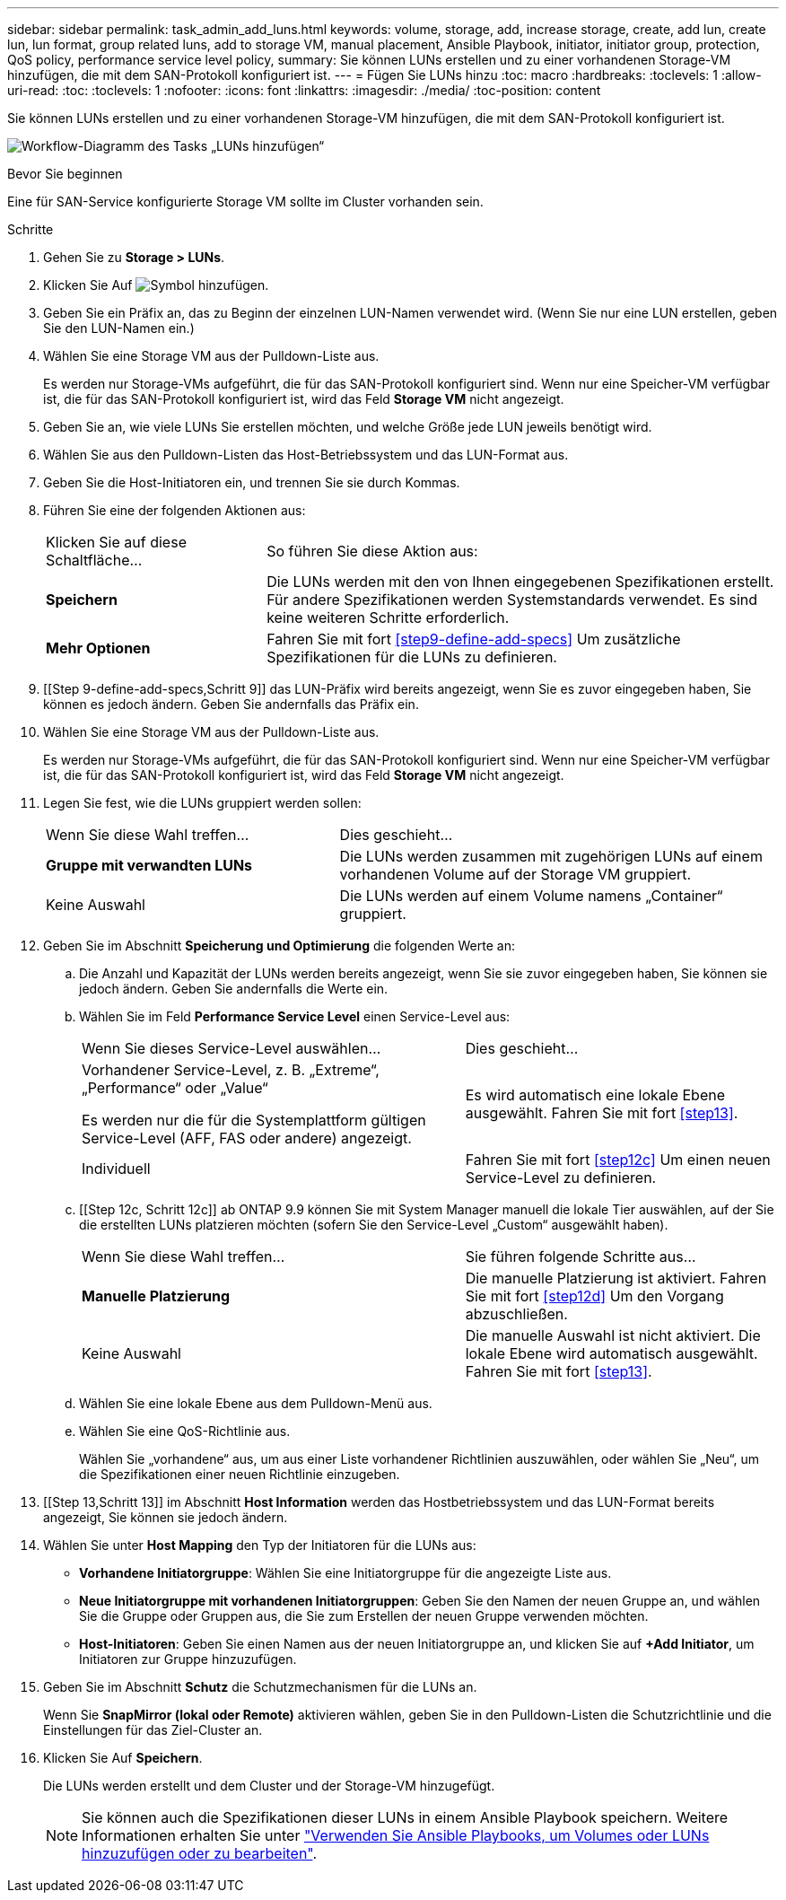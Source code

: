 ---
sidebar: sidebar 
permalink: task_admin_add_luns.html 
keywords: volume, storage, add, increase storage, create, add lun, create lun, lun format, group related luns, add to storage VM, manual placement, Ansible Playbook, initiator, initiator group, protection, QoS policy, performance service level policy, 
summary: Sie können LUNs erstellen und zu einer vorhandenen Storage-VM hinzufügen, die mit dem SAN-Protokoll konfiguriert ist. 
---
= Fügen Sie LUNs hinzu
:toc: macro
:hardbreaks:
:toclevels: 1
:allow-uri-read: 
:toc: 
:toclevels: 1
:nofooter: 
:icons: font
:linkattrs: 
:imagesdir: ./media/
:toc-position: content


[role="lead"]
Sie können LUNs erstellen und zu einer vorhandenen Storage-VM hinzufügen, die mit dem SAN-Protokoll konfiguriert ist.

image:workflow_admin_add_LUNs.gif["Workflow-Diagramm des Tasks „LUNs hinzufügen“"]

.Bevor Sie beginnen
Eine für SAN-Service konfigurierte Storage VM sollte im Cluster vorhanden sein.

.Schritte
. Gehen Sie zu *Storage > LUNs*.
. Klicken Sie Auf image:icon_add.gif["Symbol hinzufügen"].
. Geben Sie ein Präfix an, das zu Beginn der einzelnen LUN-Namen verwendet wird. (Wenn Sie nur eine LUN erstellen, geben Sie den LUN-Namen ein.)
. Wählen Sie eine Storage VM aus der Pulldown-Liste aus.
+
Es werden nur Storage-VMs aufgeführt, die für das SAN-Protokoll konfiguriert sind. Wenn nur eine Speicher-VM verfügbar ist, die für das SAN-Protokoll konfiguriert ist, wird das Feld *Storage VM* nicht angezeigt.

. Geben Sie an, wie viele LUNs Sie erstellen möchten, und welche Größe jede LUN jeweils benötigt wird.
. Wählen Sie aus den Pulldown-Listen das Host-Betriebssystem und das LUN-Format aus.
. Geben Sie die Host-Initiatoren ein, und trennen Sie sie durch Kommas.
. Führen Sie eine der folgenden Aktionen aus:
+
[cols="30,70"]
|===


| Klicken Sie auf diese Schaltfläche... | So führen Sie diese Aktion aus: 


| *Speichern* | Die LUNs werden mit den von Ihnen eingegebenen Spezifikationen erstellt. Für andere Spezifikationen werden Systemstandards verwendet. Es sind keine weiteren Schritte erforderlich. 


| *Mehr Optionen* | Fahren Sie mit fort <<step9-define-add-specs>> Um zusätzliche Spezifikationen für die LUNs zu definieren. 
|===
. [[Step 9-define-add-specs,Schritt 9]] das LUN-Präfix wird bereits angezeigt, wenn Sie es zuvor eingegeben haben, Sie können es jedoch ändern. Geben Sie andernfalls das Präfix ein.
. Wählen Sie eine Storage VM aus der Pulldown-Liste aus.
+
Es werden nur Storage-VMs aufgeführt, die für das SAN-Protokoll konfiguriert sind. Wenn nur eine Speicher-VM verfügbar ist, die für das SAN-Protokoll konfiguriert ist, wird das Feld *Storage VM* nicht angezeigt.

. Legen Sie fest, wie die LUNs gruppiert werden sollen:
+
[cols="40,60"]
|===


| Wenn Sie diese Wahl treffen... | Dies geschieht... 


| *Gruppe mit verwandten LUNs* | Die LUNs werden zusammen mit zugehörigen LUNs auf einem vorhandenen Volume auf der Storage VM gruppiert. 


| Keine Auswahl | Die LUNs werden auf einem Volume namens „Container“ gruppiert. 
|===
. Geben Sie im Abschnitt *Speicherung und Optimierung* die folgenden Werte an:
+
.. Die Anzahl und Kapazität der LUNs werden bereits angezeigt, wenn Sie sie zuvor eingegeben haben, Sie können sie jedoch ändern. Geben Sie andernfalls die Werte ein.
.. Wählen Sie im Feld *Performance Service Level* einen Service-Level aus:
+
[cols="55,45"]
|===


| Wenn Sie dieses Service-Level auswählen... | Dies geschieht... 


 a| 
Vorhandener Service-Level, z. B. „Extreme“, „Performance“ oder „Value“

Es werden nur die für die Systemplattform gültigen Service-Level (AFF, FAS oder andere) angezeigt.
| Es wird automatisch eine lokale Ebene ausgewählt. Fahren Sie mit fort <<step13>>. 


| Individuell | Fahren Sie mit fort <<step12c>> Um einen neuen Service-Level zu definieren. 
|===
.. [[Step 12c, Schritt 12c]] ab ONTAP 9.9 können Sie mit System Manager manuell die lokale Tier auswählen, auf der Sie die erstellten LUNs platzieren möchten (sofern Sie den Service-Level „Custom“ ausgewählt haben).
+
[cols="55,45"]
|===


| Wenn Sie diese Wahl treffen... | Sie führen folgende Schritte aus... 


| *Manuelle Platzierung* | Die manuelle Platzierung ist aktiviert. Fahren Sie mit fort <<step12d>> Um den Vorgang abzuschließen. 


| Keine Auswahl | Die manuelle Auswahl ist nicht aktiviert. Die lokale Ebene wird automatisch ausgewählt. Fahren Sie mit fort <<step13>>. 
|===
.. [[ste12d, Schritt 12d]]Wählen Sie eine lokale Ebene aus dem Pulldown-Menü aus.
.. Wählen Sie eine QoS-Richtlinie aus.
+
Wählen Sie „vorhandene“ aus, um aus einer Liste vorhandener Richtlinien auszuwählen, oder wählen Sie „Neu“, um die Spezifikationen einer neuen Richtlinie einzugeben.



. [[Step 13,Schritt 13]] im Abschnitt *Host Information* werden das Hostbetriebssystem und das LUN-Format bereits angezeigt, Sie können sie jedoch ändern.
. Wählen Sie unter *Host Mapping* den Typ der Initiatoren für die LUNs aus:
+
** *Vorhandene Initiatorgruppe*: Wählen Sie eine Initiatorgruppe für die angezeigte Liste aus.
** *Neue Initiatorgruppe mit vorhandenen Initiatorgruppen*: Geben Sie den Namen der neuen Gruppe an, und wählen Sie die Gruppe oder Gruppen aus, die Sie zum Erstellen der neuen Gruppe verwenden möchten.
** *Host-Initiatoren*: Geben Sie einen Namen aus der neuen Initiatorgruppe an, und klicken Sie auf *+Add Initiator*, um Initiatoren zur Gruppe hinzuzufügen.


. Geben Sie im Abschnitt *Schutz* die Schutzmechanismen für die LUNs an.
+
Wenn Sie *SnapMirror (lokal oder Remote)* aktivieren wählen, geben Sie in den Pulldown-Listen die Schutzrichtlinie und die Einstellungen für das Ziel-Cluster an.

. Klicken Sie Auf *Speichern*.
+
Die LUNs werden erstellt und dem Cluster und der Storage-VM hinzugefügt.

+

NOTE: Sie können auch die Spezifikationen dieser LUNs in einem Ansible Playbook speichern. Weitere Informationen erhalten Sie unter link:https://docs.netapp.com/us-en/ontap/task_use_ansible_playbooks_add_edit_volumes_luns.html["Verwenden Sie Ansible Playbooks, um Volumes oder LUNs hinzuzufügen oder zu bearbeiten"].



